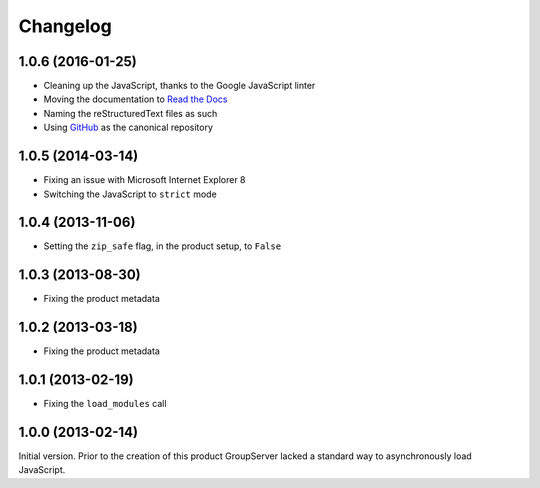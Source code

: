 Changelog
=========

1.0.6 (2016-01-25)
------------------

* Cleaning up the JavaScript, thanks to the Google JavaScript
  linter
* Moving the documentation to `Read the Docs`_
* Naming the reStructuredText files as such
* Using GitHub_ as the canonical repository

.. _Read the Docs:
   http://groupserver.readthedocs.io/projects/gscontentjsloader
.. _GitHub: https://github.com/groupserver/gs.content.js.loader

1.0.5 (2014-03-14)
------------------

* Fixing an issue with Microsoft Internet Explorer 8
* Switching the JavaScript to ``strict`` mode

1.0.4 (2013-11-06)
------------------

* Setting the ``zip_safe`` flag, in the product setup, to
  ``False``

1.0.3 (2013-08-30)
------------------

* Fixing the product metadata

1.0.2 (2013-03-18)
------------------

* Fixing the product metadata

1.0.1 (2013-02-19)
------------------

* Fixing the ``load_modules`` call

1.0.0 (2013-02-14)
------------------

Initial version. Prior to the creation of this product
GroupServer lacked a standard way to asynchronously load
JavaScript.
